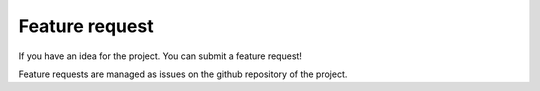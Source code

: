 .. _contribute_feature:

***************
Feature request
***************

If you have an idea for the project. You can submit a feature request!

Feature requests are managed as issues on the github repository of the project.
